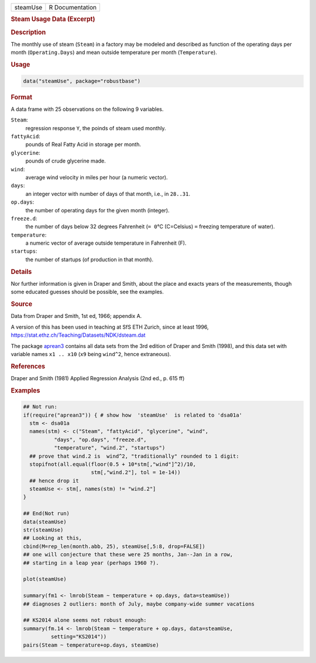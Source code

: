 .. container::

   ======== ===============
   steamUse R Documentation
   ======== ===============

   .. rubric:: Steam Usage Data (Excerpt)
      :name: steamUse

   .. rubric:: Description
      :name: description

   The monthly use of steam (``Steam``) in a factory may be modeled and
   described as function of the operating days per month
   (``Operating.Days``) and mean outside temperature per month
   (``Temperature``).

   .. rubric:: Usage
      :name: usage

   .. code:: R

      data("steamUse", package="robustbase")

   .. rubric:: Format
      :name: format

   A data frame with 25 observations on the following 9 variables.

   ``Steam``:
      regression response ``Y``, the poinds of steam used monthly.

   ``fattyAcid``:
      pounds of Real Fatty Acid in storage per month.

   ``glycerine``:
      pounds of crude glycerine made.

   ``wind``:
      average wind velocity in miles per hour (a numeric vector).

   ``days``:
      an integer vector with number of days of that month, i.e., in
      ``28..31``.

   ``op.days``:
      the number of operating days for the given month (integer).

   ``freeze.d``:
      the number of days below 32 degrees Fahrenheit (``= 0``\ °C
      (C=Celsius) ``=`` freezing temperature of water).

   ``temperature``:
      a numeric vector of average outside temperature in Fahrenheit (F).

   ``startups``:
      the number of startups (of production in that month).

   .. rubric:: Details
      :name: details

   Nor further information is given in Draper and Smith, about the place
   and exacts years of the measurements, though some educated guesses
   should be possible, see the examples.

   .. rubric:: Source
      :name: source

   Data from Draper and Smith, 1st ed, 1966; appendix A.

   A version of this has been used in teaching at SfS ETH Zurich, since
   at least 1996, https://stat.ethz.ch/Teaching/Datasets/NDK/dsteam.dat

   The package `aprean3 <https://CRAN.R-project.org/package=aprean3>`__
   contains all data sets from the 3rd edition of Draper and Smith
   (1998), and this data set with variable names ``x1 .. x10`` (``x9``
   being ``wind^2``, hence extraneous).

   .. rubric:: References
      :name: references

   Draper and Smith (1981) Applied Regression Analysis (2nd ed., p. 615
   ff)

   .. rubric:: Examples
      :name: examples

   .. code:: R

      ## Not run: 
      if(require("aprean3")) { # show how  'steamUse'  is related to 'dsa01a'
        stm <- dsa01a
        names(stm) <- c("Steam", "fattyAcid", "glycerine", "wind",
                "days", "op.days", "freeze.d",
                "temperature", "wind.2", "startups")
        ## prove that wind.2 is  wind^2, "traditionally" rounded to 1 digit:
        stopifnot(all.equal(floor(0.5 + 10*stm[,"wind"]^2)/10,
                            stm[,"wind.2"], tol = 1e-14))
        ## hence drop it
        steamUse <- stm[, names(stm) != "wind.2"]
      }

      ## End(Not run)
      data(steamUse)
      str(steamUse)
      ## Looking at this,
      cbind(M=rep_len(month.abb, 25), steamUse[,5:8, drop=FALSE])
      ## one will conjecture that these were 25 months, Jan--Jan in a row,
      ## starting in a leap year (perhaps 1960 ?).

      plot(steamUse)

      summary(fm1 <- lmrob(Steam ~ temperature + op.days, data=steamUse))
      ## diagnoses 2 outliers: month of July, maybe company-wide summer vacations

      ## KS2014 alone seems not robust enough:
      summary(fm.14 <- lmrob(Steam ~ temperature + op.days, data=steamUse,
               setting="KS2014"))
      pairs(Steam ~ temperature+op.days, steamUse)
